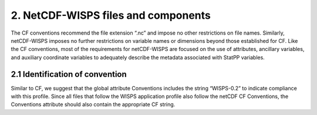 *************************************
2.  NetCDF-WISPS files and components
*************************************

The CF conventions recommend the file extension “.nc” and impose no other restrictions on file names.
Similarly, netCDF-WISPS imposes no further restrictions on variable names or dimensions beyond those established for CF.
Like the CF conventions, most of the requirements for netCDF-WISPS are focused on the use of attributes, ancillary variables, and auxiliary coordinate variables to adequately describe the metadata associated with StatPP variables.

2.1  Identification of convention
=================================

Similar to CF, we suggest that the global attribute Conventions includes the string “WISPS-0.2” to indicate compliance with this profile.
Since all files that follow the WISPS application profile also follow the netCDF CF Conventions, the Conventions attribute should also contain the appropriate CF string.

